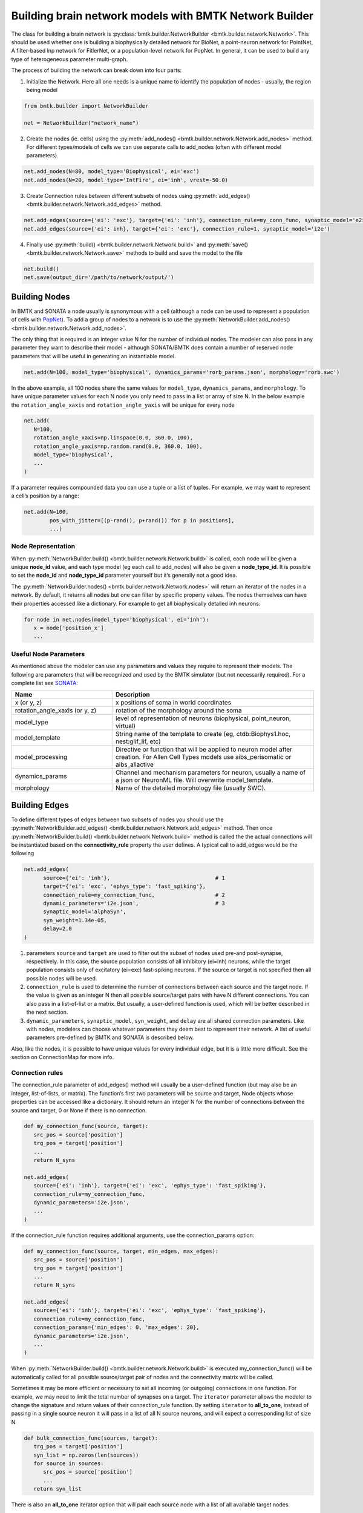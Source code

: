 Building brain network models with BMTK Network Builder
=======================================================

.. figure:: _static/images/bmtk_architecture_builder_highlight.jpg
   :scale: 40%

The class for building a brain network is :py:class:`bmtk.builder.NetworkBuilder <bmtk.builder.network.Network>`. This
should be used whether one is building a biophysically detailed network for BioNet, a point-neuron network for PointNet,
A filter-based lnp network for FitlerNet, or a population-level network for PopNet. In general, it can be used to build
any type of heterogeneous parameter multi-graph.

The process of building the network can break down into four parts:

1. Initialize the Network. Here all one needs is a unique name to identify the population of nodes - usually, the region
   being model

.. code:: python

   from bmtk.builder import NetworkBuilder

   net = NetworkBuilder("network_name")


2. Create the nodes (ie. cells) using the :py:meth:`add_nodes() <bmtk.builder.network.Network.add_nodes>` method. For
   different types/models of cells we can use separate calls to add_nodes (often with different model parameters).

.. code:: python

   net.add_nodes(N=80, model_type='Biophysical', ei='exc')
   net.add_nodes(N=20, model_type='IntFire', ei='inh', vrest=-50.0)

.. figure:: _static/images/builder_add_nodes.jpg
   :scale: 80%


3. Create Connection rules between different subsets of nodes using :py:meth:`add_edges() <bmtk.builder.network.Network.add_edges>`
   method.

.. code:: python

   net.add_edges(source={'ei': 'exc'}, target={'ei': 'inh'}, connection_rule=my_conn_func, synaptic_model='e2i')
   net.add_edges(source={'ei': inh}, target={'ei': 'exc'}, connection_rule=1, synaptic_model='i2e')

.. figure:: _static/images/builder_add_edges.jpg
   :scale: 75%


4. Finally use :py:meth:`build() <bmtk.builder.network.Network.build>` and :py:meth:`save() <bmtk.builder.network.Network.save>`
   methods to build and save the model to the file

.. code:: python

   net.build()
   net.save(output_dir='/path/to/network/output/')


.. figure:: _static/images/builder_complete_network.jpg
   :scale: 100%


Building Nodes
--------------
In BMTK and SONATA a node usually is synonymous with a cell (although a node can be used to represent a population of
cells with `PopNet <./popnet.html>`_). To add a group of nodes to a network is to use the
:py:meth:`NetworkBuilder.add_nodes() <bmtk.builder.network.Network.add_nodes>`.

The only thing that is required is an integer value N for the number of individual nodes. The modeler can also pass in
any parameter they want to describe their model - although SONATA/BMTK does contain a number of reserved node parameters
that will be useful in generating an instantiable model.

.. code:: python

   net.add(N=100, model_type='biophysical', dynamics_params='rorb_params.json', morphology='rorb.swc')

In the above example, all 100 nodes share the same values for ``model_type``, ``dynamics_params``, and ``morphology``.
To have unique parameter values for each N node you only need to pass in a list or array of size N. In the below example
the ``rotation_angle_xaxis`` and ``rotation_angle_yaxis`` will be unique for every node

.. code:: python

   net.add(
      N=100,
      rotation_angle_xaxis=np.linspace(0.0, 360.0, 100),
      rotation_angle_yaxis=np.random.rand(0.0, 360.0, 100),
      model_type='biophysical',
      ...
   )


If a parameter requires compounded data you can use a tuple or a list of tuples. For example, we may want to represent a
cell’s position by a range:


.. code:: python

   net.add(N=100,
           pos_with_jitter=[(p-rand(), p+rand()) for p in positions],
           ...)

Node Representation
+++++++++++++++++++
When :py:meth:`NetworkBuilder.build() <bmtk.builder.network.Network.build>` is called, each node will be given a unique
**node_id** value, and each type model (eg each call to add_nodes) will also be given a **node_type_id**. It is possible
to set the **node_id** and **node_type_id** parameter yourself but it’s generally not a good idea.

The :py:meth:`NetworkBuilder.nodes() <bmtk.builder.network.Network.nodes>` will return an iterator of the nodes in a
network. By default, it returns all nodes but one can filter by specific property values. The nodes themselves can have
their properties accessed like a dictionary. For example to get all biophysically detailed inh neurons:

.. code:: python

   for node in net.nodes(model_type='biophysical', ei='inh'):
      x = node['position_x']
      ...


Useful Node Parameters
++++++++++++++++++++++
As mentioned above the modeler can use any parameters and values they require to represent their models. The following
are parameters that will be recognized and used by the BMTK simulator (but not necessarily required). For a complete
list see `SONATA <https://github.com/AllenInstitute/sonata/blob/master/docs/SONATA_DEVELOPER_GUIDE.md#nodes---required-attributes>`_:


.. csv-table::
   :header: "Name", "Description"
   :widths: 20, 40

   "x (or y, z)", "x positions of soma in world coordinates"
   "rotation_angle_xaxis (or y, z)", "rotation of the morphology around the soma"
   "model_type", "level of representation of neurons (biophysical, point_neuron, virtual)"
   "model_template", "String name of the template to create (eg, ctdb:Biophys1.hoc, nest:glif_lif, etc)"
   "model_processing", "Directive or function that will be applied to neuron model after creation. For Allen Cell Types models use aibs_perisomatic or aibs_allactive"
   "dynamics_params", "Channel and mechanism parameters for neuron, usually a name of a json or NeuronML file. Will overwrite model_template."
   "morphology", "Name of the detailed morphology file (usually SWC)."


Building Edges
--------------

To define different types of edges between two subsets of nodes you should use the
:py:meth:`NetworkBuilder.add_edges() <bmtk.builder.network.Network.add_edges>` method. Then once
:py:meth:`NetworkBuilder.build() <bmtk.builder.network.Network.build>` method is called the the actual connections will
be instantiated based on the **connectivity_rule** property the user defines. A typical call to add_edges would be the following

.. code:: python

   net.add_edges(
         source={'ei': 'inh'},                                 # 1
         target={'ei': 'exc', 'ephys_type': 'fast_spiking'},
         connection_rule=my_connection_func,                   # 2
         dynamic_parameters='i2e.json',                        # 3
         synaptic_model='alphaSyn',
         syn_weight=1.34e-05,
         delay=2.0
   )

1. parameters ``source`` and ``target`` are used to filter out the subset of nodes used pre-and post-synapse, respectively.
   In this case, the source population consists of all inhibitory (ei=inh) neurons, while the target population consists
   only of excitatory (ei=exc) fast-spiking neurons. If the source or target is not specified then all possible nodes will
   be used.

2. ``connection_rule`` is used to determine the number of connections between each source and the target node. If the value
   is given as an integer N then all possible source/target pairs with have N different connections. You can also pass
   in a list-of-list or a matrix. But usually, a user-defined function is used, which will be better described in the
   next section.

3. ``dynamic_parameters``, ``synaptic_model``, ``syn_weight``, and ``delay`` are all shared connection parameters. Like
   with nodes, modelers can choose whatever parameters they deem best to represent their network. A list of useful
   parameters pre-defined by BMTK and SONATA is described below.

Also, like the nodes, it is possible to have unique values for every individual edge, but it is a little more difficult.
See the section on ConnectionMap for more info.

Connection rules
++++++++++++++++
The connection_rule parameter of add_edges() method will usually be a user-defined function (but may also be an integer,
list-of-lists, or matrix). The function’s first two parameters will be source and target, Node objects whose properties
can be accessed like a dictionary. It should return an integer N for the number of connections between the source and
target, 0 or None if there is no connection.

.. code:: python

   def my_connection_func(source, target):
      src_pos = source['position']
      trg_pos = target['position']
      ...
      return N_syns

   net.add_edges(
      source={'ei': 'inh'}, target={'ei': 'exc', 'ephys_type': 'fast_spiking'},
      connection_rule=my_connection_func,
      dynamic_parameters='i2e.json',
      ...
   )

If the connection_rule function requires additional arguments, use the connection_params option:

.. code:: python

   def my_connection_func(source, target, min_edges, max_edges):
      src_pos = source['position']
      trg_pos = target['position']
      ...
      return N_syns

   net.add_edges(
      source={'ei': 'inh'}, target={'ei': 'exc', 'ephys_type': 'fast_spiking'},
      connection_rule=my_connection_func,
      connection_params={'min_edges': 0, 'max_edges': 20},
      dynamic_parameters='i2e.json',
      ...
   )


When :py:meth:`NetworkBuilder.build() <bmtk.builder.network.Network.build>` is executed my_connection_func() will be
automatically called for all possible source/target pair of nodes and the connectivity matrix will be called.

Sometimes it may be more efficient or necessary to set all incoming (or outgoing) connections in one function. For
example, we may need to limit the total number of synapses on a target. The ``iterator`` parameter allows the modeler to
change the signature and return values of their connection_rule function. By setting ``iterator`` to **all_to_one**,
instead of passing in a single source neuron it will pass in a list of all N source neurons, and will expect a
corresponding list of size N

.. code:: python

   def bulk_connection_func(sources, target):
      trg_pos = target['position']
      syn_list = np.zeros(len(sources))
      for source in sources:
         src_pos = source['position']
         ...
      return syn_list


There is also an **all_to_one** iterator option that will pair each source node with a list of all available target nodes.


Individual Edge Properties (The ConnectionMap)
++++++++++++++++++++++++++++++++++++++++++++++
Sometimes it is necessary for each edge to have unique property values. For example, the individual syn_weight value for
each synapse may vary depending on the location and type of the pre-and post-synaptic nodes. With nodes,
you can pass in a list or array of size N for each N node. But when edges are built using a connection_rule function
the exact number of connections will not be known in advance.

each call to add_edges returns a :py:class:`ConnectionMap <bmtk.builder.connection_map.ConnectionMap>` object. The
:py:meth:`ConnectionMap.add_properties() <bmtk.builder.connection_map.ConnectionMap.add_properties>` method allows us to
add individual properties for each edge using our own user defined functions. Like with our connection_rule function,
the connection_map ``rule`` function takes in a source and target node and returns a corresponding value:

.. code:: python

   def set_syn_weight_by_dist(source, target):
      src_pos, trg_pos = source['position'], target['position']
      ...
      return syn_weight

   cm = net.add_edges(....)
   cm.add_properties('syn_weight', rule=set_syn_weight_by_dist, dtypes=float)
   cm.add_properties('delay', rule=lambda *_: np.random.rand(0.01, 0.50), dtypes=float)


If the ``rule`` requires extra arguments we can use the ``rule_params`` option:

.. code:: python

   def set_syn_weight_by_dist(source, target, min_weight, max_weight):
      src_pos, trg_pos = source['position'], target['position']
      ...
      return syn_weight

   cm.add_properties(
      name='syn_weight',
      rule=set_syn_weight_by_dist,
      rule_params={'min_weight': 1.0e-06, 'max_weight': 1.0e-04},
      dtypes=float
   )


It is also possible to set multiple parameters in a single function. For example, for each synapse, we may want to set
the distance between the soma, and the neuronal area (soma, apical dendrites, basal dendrites, etc). To do so our ``name``
and ``dtypes`` parameters take a list, and our rule function now returns two values

.. code:: python

   def set_target_location(source, target):
      ...
      return syn_region, syn_dist

   cm.add_properties(
      name=['syn_region', 'syn_dist'],
      rule=set_syn_weight_by_dist,
      dtypes=[str, float]
   )


Intra-Network Connections
+++++++++++++++++++++++++
Both BMTK and SONATA support a network to be built piecemeal and combined into one at simulation time. A cortical
the region will receive inputs from many other regions, and a modeler may want to test the dynamics when different
combinations of inputs are turned on and off. Instead of building multiple models of the region with different inputs,
instead, we can build the nodes, recurrent and inter-network connections each region independently and turn them on and
off during the simulation (see `simulation config <./simulators.html#configuration-files>`_)

Creating connections between two different networks is very similar to creating recurrent connections and still use the
add_edges method. The main difference is for our ``source`` or ``target`` argument, instead of using a dictionary we must
use the :py:meth:`NetworkBuilder.nodes() <bmtk.builder.network.Network.nodes>` method of another network. For example, we
have two networks called **LGN** and **V1** and we want to create a connection type from LGN’s excitatory neurons (ei=exc)
V1’s pyramidal cells

.. code:: python

   v1 = NetworkBuilder('V1')
   ... # Build V1 network

   lgn = NetworkBuilder('LGN')
   lgn.add_nodes(N=30000, model_type='virtual', ei='exc')
   lgn.add_edges(
      source={'ei': 'exc'},                  # dict indicates source population coming from lgn_net
      target=v1.nodes('model_type': 'pyr'),  # target population coming form V1 network
      connection_rule=input_conn_fnc,
      ...
   )
   lgn.build()

When creating intra-network connections the :py:meth:`NetworkBuilder.import() <bmtk.builder.network.Network.import>`
method can be very useful.

Edge Accessor methods
+++++++++++++++++++++

:py:meth:`NetworkBuilder.edges() <bmtk.builder.network.Network.edges>`
^^^^^^^^^^^^^^^^^^^^^^^^^^^^^^^^^^^^^^^^^^^^^^^^^^^^^^^^^^^^^^^^^^^^^^

The method will return an iterator of edges filtered by edge and/or node properties. Each edge will be
represented using a :py:class:`Edge <bmtk.builder.edge.Edge>` object


Useful Edge Parameters
++++++++++++++++++++++

.. csv-table::
   :header: "Name", "Description"
   :widths: 20, 40

   "syn_weight", "synaptic weight"
   "delay", "synaptic delay, in ms"
   "model_template", "String name of the template to create an object from parameters in dynamics_params"
   "dynamics_params", "dynamic parameter overrides for edges"
   "efferent_section_id", "location of (NEURON) section where the connection will target"
   "efferent_section_pos", "distance within the (NEURON) section where synapse will target"
   "target_sections", "A list of neuronal sections where the synapse will target (soma, axon, apical, basal). When used in place of section_id, BioNet will randomly select a section on the target neuron"
   "distance_range", "A range in um of the distance from the soma, used along with target_sections param to randomly target certain areas of the post-synaptic neuron."
   "weight_function", "Name of the detailed morphology file (usually SWC)."

Saving and Building
-------------------
Once all calls to add_nodes and ad_edges have been made, use the build() method to actually complete and fully
instantiate the network. Certain accessor functions, like
:py:meth:`NetworkBuilder.nodes() <bmtk.builder.network.Network.nodes>` and
:py:meth:`NetworkBuilder.edges() <bmtk.builder.network.Network.edges>` will not work until all the edges have been
completed. Depending on the size of the network and the complexity of the connectivity rules, it can take anywhere from
less than a second to days to build the full model.

The :py:meth:`NetworkBuilder.save(output_dir=’/path/to/output/net/’) <bmtk.builder.network.Network.save>` method will
write the network to a disk in SONATA format at the given output_dir path. By default nodes and edges will be written to
different files using the network names to determine the sonata file names. The
:py:meth:`NetworkBuilder.save_nodes() <bmtk.builder.network.Network.save_nodes>` and
:py:meth:`NetworkBuilder.save_edges() <bmtk.builder.network.Network.save_edges>` functions may also used to only write
out the nodes or the edges, respectively.


Network Format
--------------
This is a brief overview of how NetworkBuilder saves the network’s nodes and edges files. As mentioned BMTK uses the
SONATA format, so more in-depth descriptions may be
`found here <https://github.com/AllenInstitute/sonata/blob/master/docs/SONATA_DEVELOPER_GUIDE.md#representing-networks-of-neurons>`_.
Opening the HDF5 file will require a hdf browser like HDFView, or a library like h5py. You can also use
`pySONATA <https://github.com/AllenInstitute/sonata/tree/master/src/pysonata>`_ or
`libSONATA <https://github.com/BlueBrain/libsonata>`_ which are API’s for reading in SONATA files

.. figure:: _static/images/sonata_structure.jpg
   :scale: 90%



Advanced Features
-----------------
